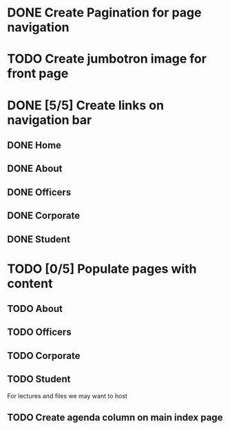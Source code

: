 * DONE Create Pagination for page navigation
* TODO Create jumbotron image for front page
* DONE [5/5] Create links on navigation bar
** DONE Home
** DONE About
** DONE Officers
** DONE Corporate
** DONE Student
* TODO [0/5] Populate pages with content
** TODO About
** TODO Officers
** TODO Corporate
** TODO Student
For lectures and files we may want to host
** TODO Create agenda column on main index page
